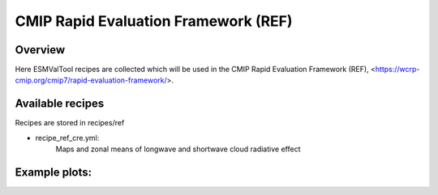 .. _recipes_REF:

CMIP Rapid Evaluation Framework (REF)
======================================

Overview
--------

Here ESMValTool recipes are collected which will be used in the CMIP 
Rapid Evaluation Framework (REF), <https://wcrp-cmip.org/cmip7/rapid-evaluation-framework/>.


Available recipes 
-----------------

Recipes are stored in recipes/ref

* recipe_ref_cre.yml:
    Maps and zonal means of longwave and shortwave cloud radiative effect


Example plots:
-----------------

.. _fig_ref_1:
.. figure::  /recipes/figures/ref/map_lwcre_MPI-ESM1-2-LR_Amon.png
    :align:   center
    Geographical map of the climatological annual mean longwave cloud radiative 
    effect from MPI-ESM1-2-LR and CERES-EBAF Ed4.2 and their difference.

.. _fig_ref_2:
.. figure::  /recipes/figures/ref/variable_vs_lat_lwcre_ambiguous_dataset_Amon.png
    :align:   center
    Zonal averages of the climatological annual mean longwave cloud radiative
    effect from CERES-EBAF Ed4.2 (solid black), ESACCI-CLOUD (dashed black), 
    ISCCP-FH (dotted black) and the MPI-ESM1-2-LR model (blue).
